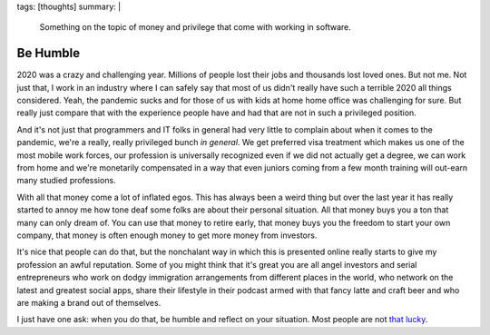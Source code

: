 tags: [thoughts]
summary: |
  Something on the topic of money and privilege that come with working in
  software.

Be Humble
=========

2020 was a crazy and challenging year.  Millions of people lost their jobs
and thousands lost loved ones.  But not me.  Not just that, I work in an
industry where I can safely say that most of us didn't really have such a
terrible 2020 all things considered.  Yeah, the pandemic sucks and for
those of us with kids at home home office was challenging for sure.  But
really just compare that with the experience people have and had that are
not in such a privileged position.

And it's not just that programmers and IT folks in general had very little
to complain about when it comes to the pandemic, we're a really, really
privileged bunch *in general*.  We get preferred visa treatment which
makes us one of the most mobile work forces, our profession is universally
recognized even if we did not actually get a degree, we can work from home
and we're monetarily compensated in a way that even juniors coming from a
few month training will out-earn many studied professions.

With all that money come a lot of inflated egos.  This has always been a
weird thing but over the last year it has really started to annoy me how
tone deaf some folks are about their personal situation.  All that money
buys you a ton that many can only dream of.  You can use that money to
retire early, that money buys you the freedom to start your own company,
that money is often enough money to get more money from investors.

It's nice that people can do that, but the nonchalant way in which this is
presented online really starts to give my profession an awful reputation.
Some of you might think that it's great you are all angel investors and
serial entrepreneurs who work on dodgy immigration arrangements from
different places in the world, who network on the latest and greatest
social apps, share their lifestyle in their podcast armed with that fancy
latte and craft beer and who are making a brand out of themselves.

I just have one ask: when you do that, be humble and reflect on your
situation.  Most people are not `that lucky
<https://www.youtube.com/watch?v=3LopI4YeC4I&t=70s>`__.
